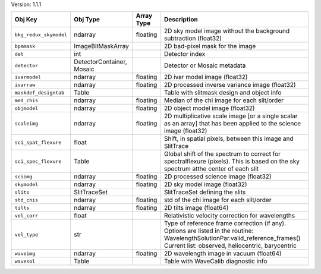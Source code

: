 

Version: 1.1.1

======================  =========================  ==========  ================================================================================================================================================================================
Obj Key                 Obj Type                   Array Type  Description                                                                                                                                                                     
======================  =========================  ==========  ================================================================================================================================================================================
``bkg_redux_skymodel``  ndarray                    floating    2D sky model image without the background subtraction (float32)                                                                                                                 
``bpmmask``             ImageBitMaskArray                      2D bad-pixel mask for the image                                                                                                                                                 
``det``                 int                                    Detector index                                                                                                                                                                  
``detector``            DetectorContainer, Mosaic              Detector or Mosaic metadata                                                                                                                                                     
``ivarmodel``           ndarray                    floating    2D ivar model image (float32)                                                                                                                                                   
``ivarraw``             ndarray                    floating    2D processed inverse variance image (float32)                                                                                                                                   
``maskdef_designtab``   Table                                  Table with slitmask design and object info                                                                                                                                      
``med_chis``            ndarray                    floating    Median of the chi image for each slit/order                                                                                                                                     
``objmodel``            ndarray                    floating    2D object model image (float32)                                                                                                                                                 
``scaleimg``            ndarray                    floating    2D multiplicative scale image [or a single scalar as an array] that has been applied to the science image (float32)                                                             
``sci_spat_flexure``    float                                  Shift, in spatial pixels, between this image and SlitTrace                                                                                                                      
``sci_spec_flexure``    Table                                  Global shift of the spectrum to correct for spectralflexure (pixels). This is based on the sky spectrum atthe center of each slit                                               
``sciimg``              ndarray                    floating    2D processed science image (float32)                                                                                                                                            
``skymodel``            ndarray                    floating    2D sky model image (float32)                                                                                                                                                    
``slits``               SlitTraceSet                           SlitTraceSet defining the slits                                                                                                                                                 
``std_chis``            ndarray                    floating    std of the chi image for each slit/order                                                                                                                                        
``tilts``               ndarray                    floating    2D tilts image (float64)                                                                                                                                                        
``vel_corr``            float                                  Relativistic velocity correction for wavelengths                                                                                                                                
``vel_type``            str                                    Type of reference frame correction (if any). Options are listed in the routine: WavelengthSolutionPar.valid_reference_frames() Current list: observed, heliocentric, barycentric
``waveimg``             ndarray                    floating    2D wavelength image in vacuum (float64)                                                                                                                                         
``wavesol``             Table                                  Table with WaveCalib diagnostic info                                                                                                                                            
======================  =========================  ==========  ================================================================================================================================================================================
